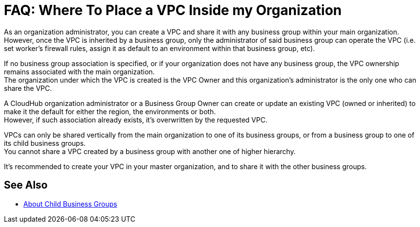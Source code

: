 = FAQ: Where To Place a VPC Inside my Organization

As an organization administrator, you can create a VPC and share it with any business group within your main organization. +
However, once the VPC is inherited by a business group, only the administrator of said business group can operate the VPC (i.e. set worker's firewall rules, assign it as default to an environment within that business group, etc). +

If no business group association is specified, or if your organization does not have any business group, the VPC ownership remains associated with the main organization. +
The organization under which the VPC is created is the VPC Owner and this organization's administrator is the only one who can share the VPC.

A CloudHub organization administrator or a Business Group Owner can create or update an existing VPC (owned or inherited) to make it the default for either the region, the environments or both. +
However, if such association already exists, it's overwritten by the requested VPC.

VPCs can only be shared vertically from the main organization to one of its business groups, or from a business group to one of its child business groups. +
You cannot share a VPC created by a business group with another one of higher hierarchy.

It's recommended to create your VPC in your master organization, and to share it with the other business groups.

== See Also

* link:/access-management/organization#child-business-groups[About Child Business Groups]
